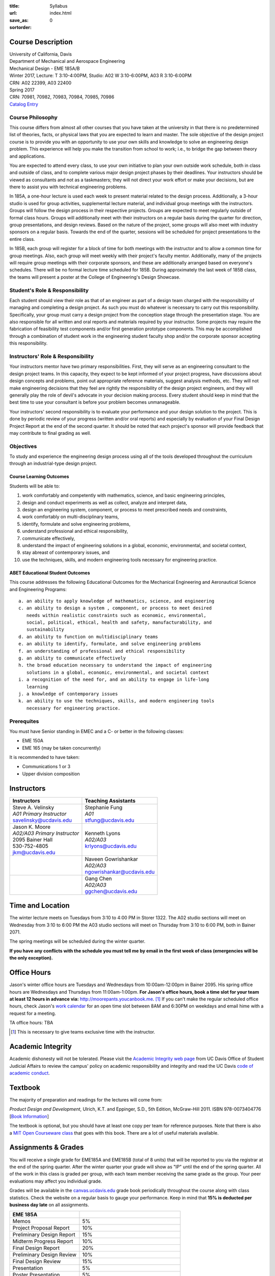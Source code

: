 :title: Syllabus
:url:
:save_as: index.html
:sortorder: 0

Course Description
==================

| University of California, Davis
| Department of Mechanical and Aerospace Engineering
| Mechanical Design - EME 185A/B
| Winter 2017, Lecture: T 3:10-4:00PM, Studio: A02 W 3:10-6:00PM, A03 R 3:10-6:00PM
| CRN: A02 22399, A03 22400
| Spring 2017
| CRN: 70981, 70982, 70983, 70984, 70985, 70986
| `Catalog Entry`_

.. _Catalog Entry: http://catalog.ucdavis.edu/programs/EME/EMEcourses.html

Course Philosophy
-----------------

This course differs from almost all other courses that you have taken at the
university in that there is no predetermined list of theories, facts, or
physical laws that you are expected to learn and master. The sole objective of
the design project course is to provide you with an opportunity to use your own
skills and knowledge to solve an engineering design problem. This experience
will help you make the transition from school to work; i.e., to bridge the gap
between theory and applications.

You are expected to attend every class, to use your own initiative to plan your
own outside work schedule, both in class and outside of class, and to complete
various major design project phases by their deadlines. Your instructors should
be viewed as consultants and not as a taskmasters; they will not direct your
work effort or make your decisions, but are there to assist you with technical
engineering problems.

In 185A, a one-hour lecture is used each week to present material related to
the design process. Additionally, a 3-hour studio is used for group
activities, supplemental lecture material, and individual group meetings with
the instructors. Groups will follow the design process in their respective
projects. Groups are expected to meet regularly outside of formal class hours.
Groups will additionally meet with their instructors on a regular basis during
the quarter for direction, group presentations, and design reviews. Based on
the nature of the project, some groups will also meet with industry sponsors on
a regular basis. Towards the end of the quarter, sessions will be scheduled for
project presentations to the entire class.

In 185B, each group will register for a block of time for both meetings with
the instructor and to allow a common time for group meetings. Also, each group
will meet weekly with their project's faculty mentor. Additionally, many of the
projects will require group meetings with their corporate sponsors, and these
are additionally arranged based on everyone's schedules. There will be no
formal lecture time scheduled for 185B. During approximately the last week of
185B class, the teams will present a poster at the College of Engineering's
Design Showcase.

Student's Role & Responsibility
-------------------------------

Each student should view their role as that of an engineer as part of a design
team charged with the responsibility of managing and completing a design
project. As such you must do whatever is necessary to carry out this
responsibility. Specifically, your group must carry a design project from the
conception stage through the presentation stage. You are also responsible for
all written and oral reports and materials required by your instructor. Some
projects may require the fabrication of feasibility test components and/or
first generation prototype components. This may be accomplished through a
combination of student work in the engineering student faculty shop and/or the
corporate sponsor accepting this responsibility.

Instructors' Role & Responsibility
----------------------------------

Your instructors mentor have two primary responsibilities. First, they will
serve as an engineering consultant to the design project teams. In this
capacity, they expect to be kept informed of your project progress, have
discussions about design concepts and problems, point out appropriate reference
materials, suggest analysis methods, etc. They will not make engineering
decisions that they feel are rightly the responsibility of the design project
engineers, and they will generally play the role of devil's advocate in your
decision making process. Every student should keep in mind that the best time
to use your consultant is before your problem becomes unmanageable.

Your instructors' second responsibility is to evaluate your performance and
your design solution to the project. This is done by periodic review of your
progress (written and/or oral reports) and especially by evaluation of your
Final Design Project Report at the end of the second quarter. It should be
noted that each project's sponsor will provide feedback that may contribute to
final grading as well.

Objectives
----------

To study and experience the engineering design process using all of the tools
developed throughout the curriculum through an industrial-type design project.

Course Learning Outcomes
~~~~~~~~~~~~~~~~~~~~~~~~

Students will be able to:

1. work comfortably and competently with mathematics, science, and basic
   engineering principles,
2. design and conduct experiments as well as collect, analyze and interpret
   data,
3. design an engineering system, component, or process to meet prescribed needs
   and constraints,
4. work comfortably on multi-disciplinary teams,
5. identify, formulate and solve engineering problems,
6. understand professional and ethical responsibility,
7. communicate effectively,
8. understand the impact of engineering solutions in a global, economic,
   environmental, and societal context,
9. stay abreast of contemporary issues, and
10. use the techniques, skills, and modern engineering tools necessary for
    engineering practice.

ABET Educational Student Outcomes
~~~~~~~~~~~~~~~~~~~~~~~~~~~~~~~~~

This course addresses the following Educational Outcomes for the Mechanical
Engineering and Aeronautical Science and Engineering Programs::

   a. an ability to apply knowledge of mathematics, science, and engineering
   c. an ability to design a system , component, or process to meet desired
      needs within realistic constraints such as economic, environmental,
      social, political, ethical, health and safety, manufacturability, and
      sustainability
   d. an ability to function on multidisciplinary teams
   e. an ability to identify, formulate, and solve engineering problems
   f. an understanding of professional and ethical responsibility
   g. an ability to communicate effectively
   h. the broad education necessary to understand the impact of engineering
      solutions in a global, economic, environmental, and societal context
   i. a recognition of the need for, and an ability to engage in life-long
      learning
   j. a knowledge of contemporary issues
   k. an ability to use the techniques, skills, and modern engineering tools
      necessary for engineering practice.

Prerequites
-----------

You must have Senior standing in EMEC and a C- or better in the following
classes:

- EME 150A
- EME 165 (may be taken concurrently)

It is recommended to have taken:

- Communications 1 or 3
- Upper division composition

Instructors
===========

+--------------------------------+-----------------------------+
| Instructors                    | Teaching Assistants         |
+================================+=============================+
| | Steve A. Velinsky            | | Stephanie Fung            |
| | *A01 Primary Instructor*     | | *A01*                     |
| | savelinsky@ucdavis.edu       | | stfung@ucdavis.edu        |
+--------------------------------+-----------------------------+
| | Jason K. Moore               | | Kenneth Lyons             |
| | *A02/A03 Primary Instructor* | | *A02/A03*                 |
| | 2095 Bainer Hall             | | krlyons@ucdavis.edu       |
| | 530-752-4805                 |                             |
| | jkm@ucdavis.edu              |                             |
+--------------------------------+-----------------------------+
|                                | | Naveen Gowrishankar       |
|                                | | *A02/A03*                 |
|                                | | ngowrishankar@ucdavis.edu |
+--------------------------------+-----------------------------+
|                                | | Gang Chen                 |
|                                | | *A02/A03*                 |
|                                | | ggchen@ucdavis.edu        |
+--------------------------------+-----------------------------+

Time and Location
=================

The winter lecture meets on Tuesdays from 3:10 to 4:00 PM in Storer 1322. The
A02 studio sections will meet on Wednesday from 3:10 to 6:00 PM the A03 studio
sections will meet on Thursday from 3:10 to 6:00 PM, both in Bainer 2071.

The spring meetings will be scheduled during the winter quarter.

**If you have any conflicts with the schedule you must tell me by email in the
first week of class (emergencies will be the only exception).**

Office Hours
============

Jason's winter office hours are Tuesdays and Wednesdays from 10:00am-12:00pm in
Bainer 2095. His spring office hours are Wednesdays and Thursdays from
11:00am-1:00pm. **For Jason's office hours, book a time slot for your team at
least 12 hours in advance via:** http://moorepants.youcanbook.me. [#]_ If you
can't make the regular scheduled office hours, check Jason's `work calendar`_
for an open time slot between 8AM and 6:30PM on weekdays and email hime with a
request for a meeting.

.. _work calendar: http://www.moorepants.info/work-calendar.html

TA office hours: TBA

.. [#] This is necessary to give teams exclusive time with the instructor.

Academic Integrity
==================

Academic dishonesty will not be tolerated. Please visit the `Academic Integrity
web page`_ from UC Davis Office of Student Judicial Affairs to review the
campus' policy on academic responsibility and integrity and read the UC Davis
`code of academic conduct`_.

.. _Academic Integrity web page: http://sja.ucdavis.edu/academic-integrity.html
.. _code of academic conduct: http://sja.ucdavis.edu/cac.html

Textbook
========

The majority of preparation and readings for the lectures will come from:

*Product Design and Development*, Ulrich, K.T. and Eppinger, S.D., 5th Edition,
McGraw-Hill 2011. ISBN 978-0073404776 [`Book Information`_]

The textbook is optional, but you should have at least one copy per team for
reference purposes. Note that there is also a `MIT Open Courseware class`_ that
goes with this book. There are a lot of useful materials available.

.. _Book Information: http://www.ulrich-eppinger.net/
.. _MIT Open Courseware class: http://ocw.mit.edu/courses/sloan-school-of-management/15-783j-product-design-and-development-spring-2006/

Assignments & Grades
====================

You will receive a single grade for EME185A and EME185B (total of 8 units) that
will be reported to you via the registrar at the end of the spring quarter.
After the winter quarter your grade will show as "IP" until the end of the
spring quarter. All of the work in this class is graded per group, with each
team member receiving the same grade as the group. Your peer evaluations may
affect you individual grade.

Grades will be available in the canvas.ucdavis.edu_ grade book periodically
throughout the course along with class statistics. Check the website on a
regular basis to gauge your performance. Keep in mind that **15% is deducted
per business day late** on all assignments.

.. _canvas.ucdavis.edu: http://canvas.ucdavis.edu

=========================  ===
EME 185A
=========================  ===
Memos                      5%
Project Proposal Report    10%
Preliminary Design Report  15%
Midterm Progress Report    10%
Final Design Report        20%
Preliminary Design Review  10%
Final Design Review        15%
Presentation               5%
Poster Presentation        5%
In class                   5%
Project Success            Will modify the team grade up or down
Peer Evaluations           Will modify individual grade up or down
=========================  ===

Memos_
   You will turn a team generated memo approximately once every two weeks in
   the first quarter.
Project Proposal Report_
   This report will present your proposal in terms of sponsor needs,
   engineering specs, and possible solutions.
Preliminary Design Report_
   This report will document your preliminary design.
Midterm Progress Report_
   This report will document your design and engineering progress mid spring
   quarter.
Final Design Report_
   This report will document your final design and/or prototype.
Preliminary Design Review_
   This presentation will be followed by a critique and discussion of your
   preliminary design choices.
Final Design Review_
   This presentation will be followed by a critique and discussion of your
   final design.
Presentation_
   This marketing style presentation will be directed towards your classmates.
Poster Presentation_
   This poster presentation will be given at the Engineering Design Showcase to
   sponsors, educators, and fellow students.
In class
   There will be a variety of in class activities that will count towards your
   grade and you will be expected to attend the sessions and meetings.
Project Success
   The instructor reserves the right to adjust the team's grade based on
   whether the project was successful at meeting the clients needs and whether
   the group completes their goals.
Peer Evaluation
   You will evaluate your teammates' work on the project multiple times in the
   coure and this evaluation may modify your grade up or down relative to the
   group score.

.. _Memos: {filename}/pages/memos.rst
.. _Report: {filename}/pages/reports.rst
.. _Review: {filename}/pages/presentations.rst
.. _Presentation: {filename}/pages/presentations.rst

Canvas
======

We will make use of Canvas for the course. Log in to canvas.ucdavis.edu_ with
your Kerberos ID and passphrase then select **EME 185A A02 WQ 2017**.

We will be using several features in Canvas:

Announcements
   This will be my primary communication avenue to you. These announcements
   will be forwarded automatically to your UCD email address. You are expected
   to read these either through your email program or on the Canvas website.
Assignments
   The electronic assignments will be distributed and collected here.
Discussion
   This discussion board is the first place to ask questions about the class.
Grades
   Your grades and basic stats on your relative performance will be available
   as the course goes along.
Files
   Copyrighted and private files, documents, and other resources will be
   available here for download. The rest will be available for download on this
   website.

Communication
=============

This class requires a lot of communication: among your team, with your
sponsors, with your mentors, and with the instructors. This can quickly get
unmanageable, especially for the instructors' email inboxes. So here are some
simple rules to follow with respect to communication:

Canvas Discussions
   This is the first place to ask questions. Use this forum to ask questions
   that are general for the class. Try to restructure your less general
   questions into general ones so you can ask here. This minimizes the number
   of times a question has to be answered and allows both students and
   instructors to collectively answer questions.
Email
   Use email for individualized communication, i.e. for questions about project
   specifics or other personal needs. Email your TA first before you email the
   primary instructor. Do not copy any of the instructors into your email
   conversations among your team or with your sponsors. We are your technical
   consultants, only email us when you have a specific question that you need
   help answering. Lastly, all emails to the instructors must prepend
   "[EME185]" to their subject line.
Class
   You will get to meet with the instructors during the studio time. You must
   prepare an `AIO`_ for the meeting. You will get at least 15 minutes of time
   from your TA and 15 minutes every other week with the primary instructor.
Office Hours
   The primary instructor will hold office hours in which you can schedule up
   to a 30 minute block for your team to meet.
Appointments
   You may schedule an appointment with any of the instructors if all of the
   above doesn't work for some reason. Use this as a last resort.

.. _AIO: {filename}/pages/meetings.rst
